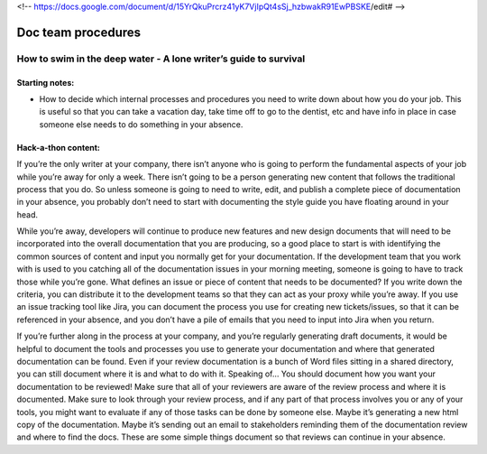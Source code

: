 <!-- https://docs.google.com/document/d/15YrQkuPrcrz41yK7VjIpQt4sSj_hzbwakR91EwPBSKE/edit# -->

*******************
Doc team procedures
*******************

=================================================================
How to swim in the deep water - A lone writer’s guide to survival
=================================================================

Starting notes:
---------------

* How to decide which internal processes and procedures you need to write down about how you do your job.  This is useful so that you can take a vacation day, take time off to go to the dentist, etc and have info in place in case someone else needs to do something in your absence.


Hack-a-thon content:
--------------------

If you’re the only writer at your company, there isn’t anyone who is going to perform the fundamental aspects of your job while you’re away for only a week. There isn’t going to be a person generating new content that follows the traditional process that you do. So unless someone is going to need to write, edit, and publish a complete piece of documentation in your absence, you probably don’t need to start with documenting the style guide you have floating around in your head.

While you’re away, developers will continue to produce new features and new design documents that will need to be incorporated into the overall documentation that you are producing, so a good place to start is with identifying the common sources of content and input you normally get for your documentation. If the development team that you work with is used to you catching all of the documentation issues in your morning meeting, someone is going to have to track those while you’re gone. What defines an issue or piece of content that needs to be documented? If you write down the criteria, you can distribute it to the development teams so that they can act as your proxy while you’re away. If you use an issue tracking tool like Jira, you can document the process you use for creating new tickets/issues, so that it can be referenced in your absence, and you don’t have a pile of emails that you need to input into Jira when you return.

If you’re further along in the process at your company, and you’re regularly generating draft documents, it would be helpful to document the tools and processes you use to generate your documentation and where that generated documentation can be found. Even if your review documentation is a bunch of Word files sitting in a shared directory, you can still document where it is and what to do with it. Speaking of… You should document how you want your documentation to be reviewed! Make sure that all of your reviewers are aware of the review process and where it is documented. Make sure to look through your review process, and if any part of that process involves you or any of your tools, you might want to evaluate if any of those tasks can be done by someone else. Maybe it’s generating a new html copy of the documentation. Maybe it’s sending out an email to stakeholders reminding them of the documentation review and where to find the docs. These are some simple things document so that reviews can continue in your absence.
